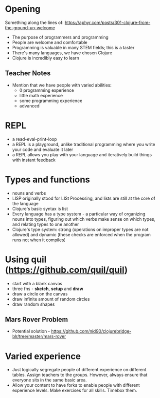 * Opening

Something along the lines of: https://aphyr.com/posts/301-clojure-from-the-ground-up-welcome

- The purpose of programmers and programming
- People are welcome and comfortable
- Programming is valuable in many STEM fields; this is a taster
- There's many languages, we have chosen Clojure
- Clojure is incredibly easy to learn

** Teacher Notes

- Mention that we have people with varied abilities:
  * 0 programming experience
  * little math experience
  * some programming experience
  * advanced

* REPL

- a read-eval-print-loop
- a REPL is a playground, unlike traditional programming where you write your code and evaluate it later
- a REPL allows you play with your language and iteratively build things with instant feedback

* Types and functions
- nouns and verbs
- LISP originally stood for LISt Processing, and lists are still at the core of the language
- Clojure's basic syntax is list
- Every language has a type system - a particular way of organizing nouns into types, figuring out which verbs make sense on which types, and relating types to one another
- Clojure's type system: strong (operations on improper types are not allowed) and dynamic (these checks are enforced when the program runs not when it compiles)

* Using quil (https://github.com/quil/quil)
- start with a blank canvas
- three fns - *sketch*, *setup* and *draw*
- draw a circle on the canvas
- draw infinite amount of random circles
- draw random shapes

** Mars Rover Problem
- Potential solution - https://github.com/nid90/clojurebridge-blr/tree/master/mars-rover


* Varied experience
- Just logically segregate people of different experience on different tables. Assign teachers to the groups. However, always ensure that everyone sits in the same basic area.
- Allow your content to have forks to enable people with different experience levels. Make exercises for all skills. Timebox them.

